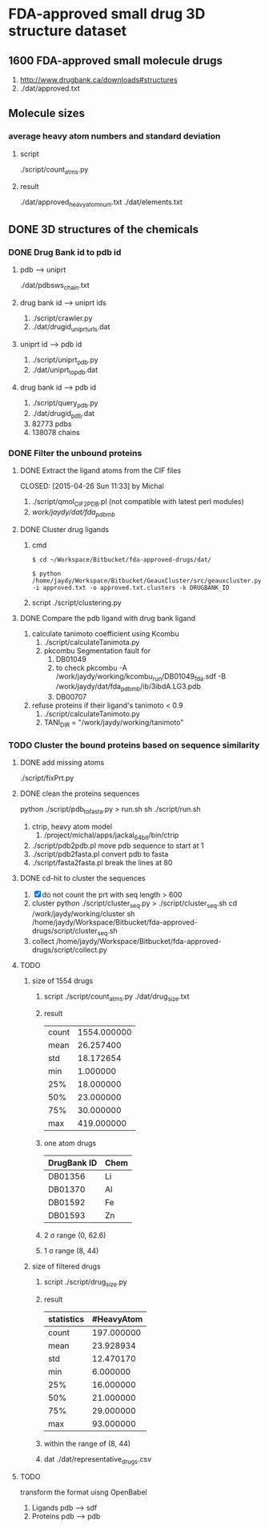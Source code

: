 * FDA-approved small drug 3D structure dataset

** 1600 FDA-approved small molecule drugs
1. http://www.drugbank.ca/downloads#structures
2. ./dat/approved.txt

** Molecule sizes
*** average heavy atom numbers and standard deviation
**** script
./script/count_atms.py
**** result
./dat/approved_heavy_atom_num.txt
./dat/elements.txt

** DONE 3D structures of the chemicals

*** DONE Drug Bank id to pdb id
CLOSED: [2015-04-22 Wed 12:06]
**** pdb --> uniprt
./dat/pdbsws_chain.txt
**** drug bank id --> uniprt ids
1. ./script/crawler.py
2. ./dat/drugid_uniprturls.dat
**** uniprt id --> pdb id
1. ./script/uniprt_pdb.py
2. ./dat/uniprt_to_pdb.dat
**** drug bank id --> pdb id
1. ./script/query_pdb.py
2. ./dat/drugid_pdb.dat
3. 82773 pdbs
4. 138078 chains

*** DONE Filter the unbound proteins

**** DONE Extract the ligand atoms from the CIF files
CLOSED: [2015-04-26 Sun 11:33] by Michal
1. ./script/qmol_CIF2PDB.pl (not compatible with latest perl modules)
2. /work/jaydy/dat/fda_pdb_mb/

**** DONE Cluster drug ligands
CLOSED: [2015-05-05 Tue 16:41]
1. cmd
   #+BEGIN_SRC
$ cd ~/Workspace/Bitbucket/fda-approved-drugs/dat/

$ python /home/jaydy/Workspace/Bitbucket/GeauxCluster/src/geauxcluster.py -i approved.txt -o approved.txt.clusters -k DRUGBANK_ID
   #+END_SRC
2. script
   ./script/clustering.py

**** DONE Compare the pdb ligand with drug bank ligand
CLOSED: [2015-05-05 Tue 16:42]
1. calculate tanimoto coefficient using Kcombu
   1. ./script/calculateTanimota.py
   2. pkcombu Segmentation fault for
      1. DB01049
      2. to check
         pkcombu -A /work/jaydy/working/kcombu_run/DB01049_fda.sdf -B /work/jaydy/dat/fda_pdb_mb/ib/3ibdA.LG3.pdb
      3. DB00707
2. refuse proteins if their ligand's tanimoto < 0.9
   1. ./script/calculateTanimoto.py
   2. TANI_DIR = "/work/jaydy/working/tanimoto"

*** TODO Cluster the bound proteins based on sequence similarity

**** DONE add missing atoms
CLOSED: [2015-05-02 Sat 15:25]
./script/fixPrt.py

**** DONE clean the proteins sequences
CLOSED: [2015-05-02 Sat 15:39]
python ./script/pdb_to_fasta.py > run.sh
sh ./script/run.sh
1. ctrip, heavy atom model
   1. /project/michal/apps/jackal_64bit/bin/ctrip
2. ./script/pdb2pdb.pl
   move pdb sequence to start at 1
3. ./script/pdb2fasta.pl
   convert pdb to fasta
4. ./script/fasta2fasta.pl
   break the lines at 80
   
**** DONE cd-hit to cluster the sequences
CLOSED: [2015-05-05 Tue 20:31]
1. [X] do not count the prt with seq length > 600
2. cluster
   python ./script/cluster_seq.py > ./script/cluster_seq.sh
   cd /work/jaydy/working/cluster
   sh /home/jaydy/Workspace/Bitbucket/fda-approved-drugs/script/cluster_seq.sh
3. collect
   /home/jaydy/Workspace/Bitbucket/fda-approved-drugs/script/collect.py
   

**** TODO 
1. size of 1554 drugs
   1. script
      ./script/count_atms.py
      ./dat/drug_size.txt
   2. result
      | count | 1554.000000 |
      | mean  |   26.257400 |
      | std   |   18.172654 |
      | min   |    1.000000 |
      | 25%   |   18.000000 |
      | 50%   |   23.000000 |
      | 75%   |   30.000000 |
      | max   |  419.000000 |
   3. one atom drugs
      | DrugBank ID | Chem |
      |-------------+------|
      | DB01356     | Li   |
      | DB01370     | Al   |
      | DB01592     | Fe   |
      | DB01593     | Zn   |
   4. 2 \sigma range
      (0, 62.6)
   5. 1 \sigma range
      (8, 44)
2. size of filtered drugs
   1. script
      ./script/drug_size.py
   2. result
      | statistics | #HeavyAtom |
      |------------+------------|
      | count      | 197.000000 |
      | mean       |  23.928934 |
      | std        |  12.470170 |
      | min        |   6.000000 |
      | 25%        |  16.000000 |
      | 50%        |  21.000000 |
      | 75%        |  29.000000 |
      | max        |  93.000000 |
   3. within the range of (8, 44)
   4. dat
      ./dat/representative_drugs.csv


**** TODO
transform the format uisng OpenBabel
1. Ligands
   pdb ---> sdf
2. Proteins
   pdb ---> pdb
